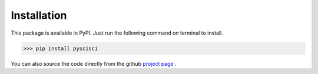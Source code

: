 Installation
===================
This package is available in PyPI. Just run the following command on terminal to install.

>>> pip install pyscisci

You can also source the code directly from the github `project page <https://github.com/SciSciCollective/pyscisci>`_ .